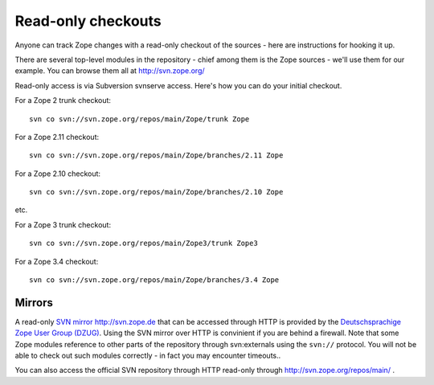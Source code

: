 Read-only checkouts
-------------------

Anyone can track Zope changes with a read-only checkout of the sources - here
are instructions for hooking it up.

There are several top-level modules in the repository - chief among them is the
Zope sources - we'll use them for our example. You can browse them all at
http://svn.zope.org/

Read-only access is via Subversion svnserve access. Here's how you can do your
initial checkout.

For a Zope 2 trunk checkout::

    svn co svn://svn.zope.org/repos/main/Zope/trunk Zope

For a Zope 2.11 checkout::

    svn co svn://svn.zope.org/repos/main/Zope/branches/2.11 Zope

For a Zope 2.10 checkout::

    svn co svn://svn.zope.org/repos/main/Zope/branches/2.10 Zope

etc.

For a Zope 3 trunk checkout::

    svn co svn://svn.zope.org/repos/main/Zope3/trunk Zope3

For a Zope 3.4 checkout::

    svn co svn://svn.zope.org/repos/main/Zope/branches/3.4 Zope

Mirrors
+++++++

A read-only `SVN mirror http://svn.zope.de <http://svn.zope.de>`_  that can be
accessed through HTTP is provided by the `Deutschsprachige Zope User Group (DZUG) <http://www.zope.de>`_.  
Using the SVN mirror over HTTP is convinient if you are behind a firewall.
Note that some Zope modules reference to other parts of the repository through
svn:externals using the ``svn://`` protocol. You will not be able to check out
such modules correctly - in fact you may encounter timeouts..

You can also access the official SVN repository through HTTP read-only through
`http://svn.zope.org/repos/main/ <http://svn.zope.org/repos/main/>`_ .

